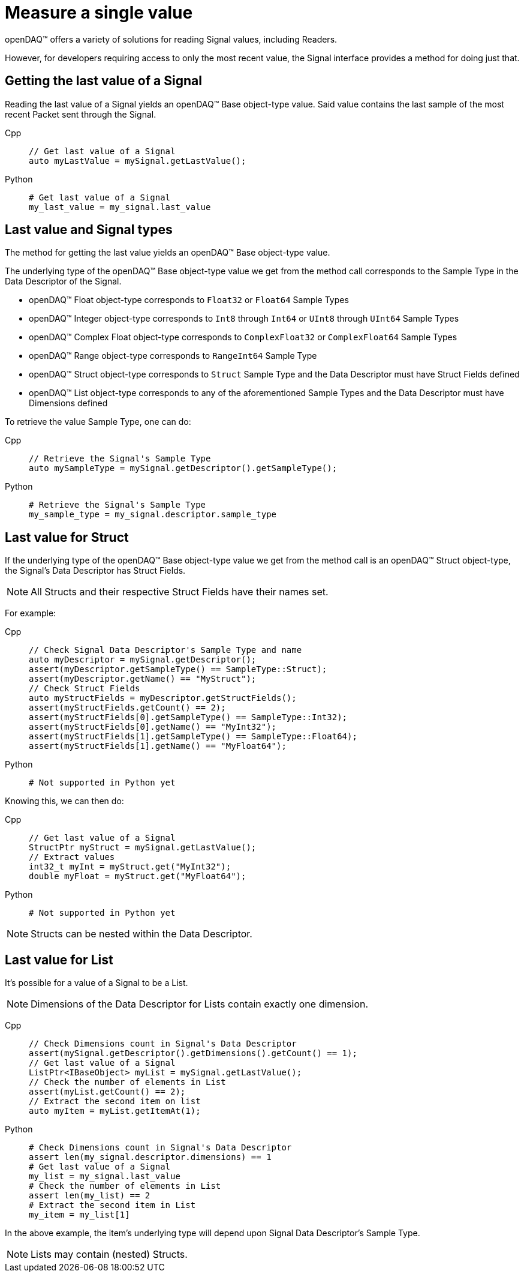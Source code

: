 = Measure a single value

openDAQ(TM) offers a variety of solutions for reading Signal values, including Readers. 

However, for developers requiring access to only the most recent value, the Signal interface provides a method for doing just that.

[#last_value_signal]
== Getting the last value of a Signal

Reading the last value of a Signal yields an openDAQ(TM) Base object-type value. Said value contains the last sample of the most recent Packet sent through the Signal.

[tabs]
====
Cpp::
+
[source,cpp]
----
// Get last value of a Signal
auto myLastValue = mySignal.getLastValue();
----
Python::
+
[source,python]
----
# Get last value of a Signal
my_last_value = my_signal.last_value
----
====

[#last_value_signal_types]
== Last value and Signal types

The method for getting the last value yields an openDAQ(TM) Base object-type value.

The underlying type of the openDAQ(TM) Base object-type value we get from the method call corresponds to the Sample Type in the Data Descriptor of the Signal.

* openDAQ(TM) Float object-type corresponds to `Float32` or `Float64` Sample Types
* openDAQ(TM) Integer object-type corresponds to `Int8` through `Int64` or `UInt8` through `UInt64` Sample Types
* openDAQ(TM) Complex Float object-type corresponds to `ComplexFloat32` or `ComplexFloat64` Sample Types
* openDAQ(TM) Range object-type corresponds to `RangeInt64` Sample Type
* openDAQ(TM) Struct object-type corresponds to `Struct` Sample Type and the Data Descriptor must have Struct Fields defined
* openDAQ(TM) List object-type corresponds to any of the aforementioned Sample Types and the Data Descriptor must have Dimensions defined

To retrieve the value Sample Type, one can do:

[tabs]
====
Cpp::
+
[source,cpp]
----
// Retrieve the Signal's Sample Type
auto mySampleType = mySignal.getDescriptor().getSampleType();
----
Python::
+
[source,python]
----
# Retrieve the Signal's Sample Type
my_sample_type = my_signal.descriptor.sample_type
----
====

[#last_value_struct]
== Last value for Struct

If the underlying type of the openDAQ(TM) Base object-type value we get from the method call is an openDAQ(TM) Struct object-type, the Signal's Data Descriptor has Struct Fields.

[NOTE]
====
All Structs and their respective Struct Fields have their names set.
====

For example:

[tabs]
====
Cpp::
+
[source,cpp]
----
// Check Signal Data Descriptor's Sample Type and name
auto myDescriptor = mySignal.getDescriptor();
assert(myDescriptor.getSampleType() == SampleType::Struct);
assert(myDescriptor.getName() == "MyStruct");
// Check Struct Fields
auto myStructFields = myDescriptor.getStructFields();
assert(myStructFields.getCount() == 2);
assert(myStructFields[0].getSampleType() == SampleType::Int32);
assert(myStructFields[0].getName() == "MyInt32");
assert(myStructFields[1].getSampleType() == SampleType::Float64);
assert(myStructFields[1].getName() == "MyFloat64");
----
Python::
+
[source,python]
----
# Not supported in Python yet
----
====

Knowing this, we can then do: 

[tabs]
====
Cpp::
+
[source,cpp]
----
// Get last value of a Signal
StructPtr myStruct = mySignal.getLastValue();
// Extract values
int32_t myInt = myStruct.get("MyInt32");
double myFloat = myStruct.get("MyFloat64");
----
Python::
+
[source,python]
----
# Not supported in Python yet
----
====

[NOTE]
====
Structs can be nested within the Data Descriptor.
====

[#last_value_list]
== Last value for List

It's possible for a value of a Signal to be a List.

[NOTE]
====
Dimensions of the Data Descriptor for Lists contain exactly one dimension.
====

[tabs]
====
Cpp::
+
[source,cpp]
----
// Check Dimensions count in Signal's Data Descriptor
assert(mySignal.getDescriptor().getDimensions().getCount() == 1);
// Get last value of a Signal
ListPtr<IBaseObject> myList = mySignal.getLastValue();
// Check the number of elements in List
assert(myList.getCount() == 2);
// Extract the second item on list
auto myItem = myList.getItemAt(1);
----
Python::
+
[source,python]
----
# Check Dimensions count in Signal's Data Descriptor
assert len(my_signal.descriptor.dimensions) == 1
# Get last value of a Signal
my_list = my_signal.last_value
# Check the number of elements in List
assert len(my_list) == 2
# Extract the second item in List
my_item = my_list[1]
----
====

In the above example, the item's underlying type will depend upon Signal Data Descriptor's Sample Type.

[NOTE]
====
Lists may contain (nested) Structs.
====
